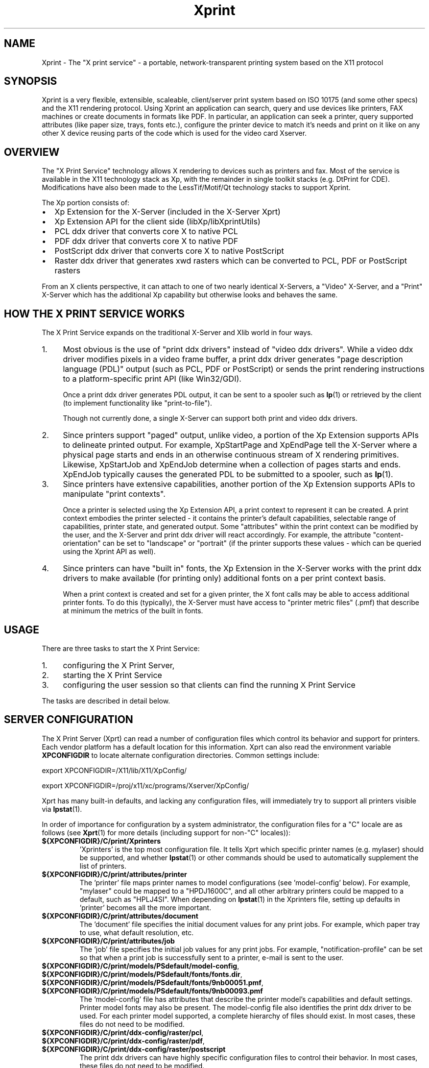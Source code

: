 .\" -*- coding: us-ascii -*-
.TH Xprint 7 "8 October 2004"  
.SH NAME
Xprint \- The "X print service" - a portable, network-transparent printing system based on the X11 protocol
.SH SYNOPSIS
Xprint is a very flexible, extensible, scaleable, client/server
print system based on ISO 10175 (and some other specs) and the X11 
rendering protocol. 
Using Xprint an application can search, query and use devices like 
printers, FAX machines or create documents in formats like PDF. 
In particular, an application can seek a printer, query supported 
attributes (like paper size, trays, fonts etc.), configure the printer 
device to match it\(cqs needs and print on it like on any other X device 
reusing parts of the code which is used for the video card Xserver. 
.SH OVERVIEW
The "X Print Service" technology allows X rendering to devices such as
printers and fax. Most of the service is available in the X11
technology stack as Xp, with the remainder in single toolkit stacks (e.g. DtPrint for CDE).
Modifications have also been made to the LessTif/Motif/Qt technology
stacks to support Xprint.
.PP
The Xp portion consists of:
.TP 0.2i
\(bu
Xp Extension for the X-Server (included in the X-Server Xprt)
.TP 0.2i
\(bu
Xp Extension API for the client side (libXp/libXprintUtils)
.TP 0.2i
\(bu
PCL ddx driver that converts core X to native PCL
.TP 0.2i
\(bu
PDF ddx driver that converts core X to native PDF
.TP 0.2i
\(bu
PostScript ddx driver that converts core X to native PostScript
.TP 0.2i
\(bu
Raster ddx driver that generates xwd rasters which can be converted to PCL, PDF or PostScript rasters
.PP
.PP
From an X clients perspective, it can attach to one of two nearly
identical X-Servers, a "Video" X-Server, and a "Print" X-Server
which has the additional Xp capability but otherwise looks and
behaves the same. 
.SH "HOW THE X PRINT SERVICE WORKS"
The X Print Service expands on the traditional X-Server and Xlib world
in four ways.
.TP 0.4i
1.
Most obvious is the use of "print ddx drivers" instead of
"video ddx drivers". While a video ddx driver modifies pixels
in a video frame buffer, a print ddx driver generates "page
description language (PDL)" output (such as PCL, PDF or PostScript)
or sends the print rendering instructions to a platform-specific
print API (like Win32/GDI).

Once a print ddx driver generates PDL output, it can be sent to
a spooler such as \fBlp\fR(1)
or retrieved by the client (to implement functionality like "print-to-file").

Though not currently done, a single X-Server can support both
print and video ddx drivers.
.TP 0.4i
2.
Since printers support "paged" output, unlike video, a portion
of the Xp Extension supports APIs to delineate printed output.
For example, XpStartPage and XpEndPage tell the X-Server where
a physical page starts and ends in an otherwise continuous
stream of X rendering primitives. Likewise, XpStartJob and
XpEndJob determine when a collection of pages starts and ends.
XpEndJob typically causes the generated PDL to be submitted to
a spooler, such as \fBlp\fR(1).
.TP 0.4i
3.
Since printers have extensive capabilities, another portion of
the Xp Extension supports APIs to manipulate "print contexts".

Once a printer is selected using the Xp Extension API, a print
context to represent it can be created. A print context
embodies the printer selected - it contains the printer's
default capabilities, selectable range of capabilities,
printer state, and generated output. Some "attributes" within
the print context can be modified by the user, and the
X-Server and print ddx driver will react accordingly. For
example, the attribute "content-orientation" can be set to
"landscape" or "portrait" (if the printer supports these 
values - which can be queried using the Xprint API as well).
.TP 0.4i
4.
Since printers can have "built in" fonts, the Xp Extension in
the X-Server works with the print ddx drivers to make
available (for printing only) additional fonts on a per print
context basis.

When a print context is created and set for a given printer,
the X font calls may be able to access additional printer
fonts. To do this (typically), the X-Server must have access
to "printer metric files" (.pmf) that describe at minimum the
metrics of the built in fonts.
.PP
.SH USAGE
There are three tasks to start the X Print Service:
.TP 0.4i
1.
configuring the X Print Server,
.TP 0.4i
2.
starting the X Print Service
.TP 0.4i
3.
configuring the user session so that clients can find the running X Print Service
.PP
.PP
The tasks are described in detail below.
.SH "SERVER CONFIGURATION"
The X Print Server (Xprt) can read a number of configuration files which
control its behavior and support for printers. Each vendor platform has
a default location for this information. Xprt can also read the
environment variable \fBXPCONFIGDIR\fR to locate alternate configuration
directories. Common settings include:

export XPCONFIGDIR=/X11/lib/X11/XpConfig/
.PP
export XPCONFIGDIR=/proj/x11/xc/programs/Xserver/XpConfig/

.PP
Xprt has many built-in defaults, and lacking any configuration files,
will immediately try to support all printers visible via \fBlpstat\fR(1).
.PP
In order of importance for configuration by a system administrator, the
configuration files for a "C" locale are as follows (see \fBXprt\fR(1) for more
details (including support for non-"C" locales)):
.TP 
\fB${XPCONFIGDIR}/C/print/Xprinters\fR
\&'Xprinters' is the top most configuration file. It tells
Xprt which specific printer names (e.g. mylaser) should
be supported, and whether \fBlpstat\fR(1) or other commands
should be used to automatically supplement the list of
printers.
.TP 
\fB${XPCONFIGDIR}/C/print/attributes/printer\fR
The 'printer' file maps printer names to model
configurations (see 'model-config' below). For example,
"mylaser" could be mapped to a "HPDJ1600C", and all other
arbitrary printers could be mapped to a default, such as
"HPLJ4SI". When depending on \fBlpstat\fR(1) in the Xprinters
file, setting up defaults in 'printer' becomes all the
more important.
.TP 
\fB${XPCONFIGDIR}/C/print/attributes/document\fR
The 'document' file specifies the initial document values
for any print jobs. For example, which paper tray to
use, what default resolution, etc.
.TP 
\fB${XPCONFIGDIR}/C/print/attributes/job\fR
The 'job' file specifies the initial job values for any
print jobs. For example, "notification-profile" can be
set so that when a print job is successfully sent to a
printer, e-mail is sent to the user.
.TP 
\fB${XPCONFIGDIR}/C/print/models/PSdefault/model\-config\fR, \fB${XPCONFIGDIR}/C/print/models/PSdefault/fonts/fonts.dir\fR, \fB${XPCONFIGDIR}/C/print/models/PSdefault/fonts/9nb00051.pmf\fR, \fB${XPCONFIGDIR}/C/print/models/PSdefault/fonts/9nb00093.pmf\fR
The 'model-config' file has attributes that describe the
printer model\(cqs capabilities and default settings.
Printer model fonts may also be present. The model-config
file also identifies the print ddx driver to be used.
For each printer model supported, a complete hierarchy of
files should exist. In most cases, these files do not
need to be modified.
.TP 
\fB${XPCONFIGDIR}/C/print/ddx\-config/raster/pcl\fR, \fB${XPCONFIGDIR}/C/print/ddx\-config/raster/pdf\fR, \fB${XPCONFIGDIR}/C/print/ddx\-config/raster/postscript\fR
The print ddx drivers can have highly specific
configuration files to control their behavior. In most
cases, these files do not need to be modified.
.PP
More information in how to configure and customize the X print server can be found in the
\fBXprt\fR(1)
manual page.
.SH "STARTING UP"
The summary checklist for starting the X Print Service is as follows:
.TP 0.4i
1.
Choose an execution model for the X Print Service. The X
Print Service can be run on a per-user session basis, per
machine basis, or can be run on a few machines globally
available to a number of users.
.TP 0.4i
2.
If print jobs are to be submitted to a spooler (almost always
the case), make sure all needed printers are available to the
spooler subsystem (most often \fBlp\fR(1))
on the same machine running the X Print Service.
.TP 0.4i
3.
Configure the X Print Server. See ``X Print Server
Configuration''.
.TP 0.4i
4.
Depending on #1, start the X Print Server process "Xprt", and
then the toolkit-specific Print Dialog Manager Daemon process
(such as CDEnext's "dtpdmd") at the appropriate times.
Note that libXprintUtils-based applications/toolkits do not need
a Print Dialog Manager Daemon process to use Xprint.
.PP
The details are described below.
.PP
Because the X Print Service is based on X, it can be easily distributed.
The most significant factors in which execution model to choose will be
driven by:
.TP 0.2i
\(bu
how many printers will be accessable through the printer
subsystem on any given machine. A system administrator may
choose to cluster printers on a few given machines, or
scatter them across an organization and possibly make
extensive use of remote spoolers to make them globally
available.
.TP 0.2i
\(bu
how many machines will need a copy of the X Print Server
configuration files. The files have been architected so
that one super-set version of them can be maintained and
distributed (e.g. via NFS), and a per-machine or per-user
version of the `Xprinters' is all that is needed to have the
appropriate information in them utilized or ignored.
.TP 0.2i
\(bu
how many users can demand services from a given X Print
Service.
.PP
With the above in mind, some obvious execution models include:
.TP 0.2i
\(bu
Global - in this model, the system administrator is choosing
to run the X Print Service on a *few* select machines with
appropriate printers configured, and allow clients access to
the global resource. This can centralize the administration
of printers and configuration files, but may have to be
monitored for performance loading.

Startup would likely be done by boot-up scripts (such as \fB/etc/init.d/xprint\fR).
.TP 0.2i
\(bu
Per-machine - every machine with potential X Print Service
users would run the service. Printer and configuration file
administration is decentralized, and usage would be limited
to the users on the machine.

Startup would likely be done by boot-up scripts (such as \fB/etc/init.d/xprint\fR).
.TP 0.2i
\(bu
Per-user session - every user would run an entire X Print
Service for themselves. In the future, the Video X Server
normally started may contain Print X Server capability, so
this model becomes very natural.

Startup would likely be done at session login or by
launching actions or processes manually once the user
logs in. Note: Deamons like "dtpdmd" must be started after Xprt.
.PP
.PP
Starting of the processes is straight forward. In strict order (example is for manually starting the X print server for CDEnext usage):
.TP 0.4i
1.

.nf
[machineA] % Xprt [\-XpFile <Xprinters file>] [:dispNum] &
.fi


Note that Xprt will look for configuration files in either
a default location or where \fBXPCONFIGDIR\fR points.

\fB\-XpFile\fR specifies an alternate `Xprinters' file, rather
than the default one or `\fB${XPCONFIGDIR}/C/print/Xprinters\fR'.
.TP 0.4i
2.

.nf
[machineA] % dtpdmd \-d machineA[:dispNum] [\-l /tmp/dtpdmd.log] &
.fi


The dtpdmd will maintain an X-Selection on the X-Server,
and will start dtpdm's as required to service requests.
.PP
.PP
In all but the per-user session model, the machine running the dtpdmd
(thus dtpdm's) will need display authorization to the users video
display.
.SH "CLIENT CONFIGURATION"
Once a X Print Server and dtpdmd have been started -- many of them
in some cases -- clients will need to find and use them. There are
two mechanisms that allow clients to discover X Print Servers and
printers.
.TP 0.2i
\(bu
"X Print Specifier" - assuming usage of the DtPrint/XprintUtils-based print
applications, the following notation is understood:


.nf
printer_name@machine[:dispNum]
.fi


For example:


.nf
colorlj7@printhub:2
.fi


In the above example, the X Print Server running at `printhub:2'
is assumed to support the printer named `colorlj7'.
.TP 0.2i
\(bu
\fB${XPSERVERLIST}\fR - assuming usage of the DtPrint print dialogs,
the environment variable \fB${XPSERVERLIST}\fR can contain a list
of X Print Servers. For example:


.nf
XPSERVERLIST="printhub:2 printhub:3 otherdept:0"
.fi


Then in the dialogs, only a printer name needs to be entered.
The dialog will then search the X Print Servers in \fB${XPSERVERLIST}\fR
for a server than supports the printer, and then establish
contact.
.PP
.SH "END-USER SEQUENCE"
From most CDEnext applications, printing is accomplished by bringing
down the <File> menu and selecting <Print...>. This will result in
the DtPrintSetupBox dialog, which will request the name of a printer,
and offer limited capability to configure print options (e.g. number
of copies). If the user wishes, they can select <Setup...>, which
will start a dtpdm capable of modifying additional print options.
Finally, the user should select <Print>.
.SH ENVIRONMENT
.TP 
\fB${XPCONFIGDIR}\fR
This environment variable points to the root
of the Xprint server configuration directory hierarchy.
If the variable is not defined, the default
path is be assumed. The default path may be
\fB/usr/X11R6/lib/X11/xserver/\fR, 
\fB/usr/lib/X11/xserver/\fR,
\fB/usr/share/Xprint/xserver/\fR or
\fB/usr/openwin/server/etc/XpConfig\fR, depending on the
system, and may be configured in \fB/etc/init.d/xprint\fR.
.TP 
\fB${LANG}\fR
This environment variable selects the locale settings used by the Xprint server.
Xprt allows language-specific settings (stored in \fB${XPCONFIGDIR}/${LANG}/print/\fR)
which will override the default settings (stored in \fB${XPCONFIGDIR}/C/print/\fR).
If \fB${LANG}\fR is not set "C" is assumed.
.TP 
\fB${XPSERVERLIST}\fR
The environment variable \fB${XPSERVERLIST}\fR contains a list
of display identifiers (separated by whitespace) which tell an
application where it can find the Xprint servers. Usually
\fB${XPSERVERLIST}\fR is set by the profile startup scripts (e.g.
\fB/etc/profile\fR or \fB/etc/profile.d/xprint.sh\fR) using the output of
\fB/etc/init.d/xprint get_xpserverlist\fR.

Example: 

.nf

		export XPSERVERLIST="`/etc/init.d/xprint get_xpserverlist`"
.fi


Alternatively \fB${XPSERVERLIST}\fR can be set
manually. Example:

.nf

		export XPSERVERLIST="littlecat:80 bitdog:72"
.fi

instructs an application to find an Xprint server at display
80 on the machine "littlecat" and at display 72 on the
machine bigdog.
.TP 
\fB${XPRINTER}\fR 
The environment variable \fB${XPRINTER}\fR
defines the default printer used by print
applications. The syntax is either
\fIprintername\fR or
\fIprintername\fR@\fIdisplay\fR.

Examples:
.RS 
.TP 
\fBXPRINTER=ps003\fR
tells an application to look for the
first printer named "ps003" on all Xprint
servers.
.TP 
\fBXPRINTER=hplaser19@littlecat:80\fR
tells an application to use the printer "hplaser19"
on the Xprint server at display 
"littlecat:80".
.RE


If \fB${XPRINTER}\fR is not set the applications
will examine the values of the \fB${PDPRINTER}\fR,
\fB${LPDEST}\fR, and 
\fB${PRINTER}\fR environment variables (in that order). 
.SH "SEE ALSO"
\fBX11\fR(7), \fBxplsprinters\fR(1), \fBxprehashprinterlist\fR(1), \fBxphelloworld\fR(1), \fBxpxmhelloworld\fR(1), \fBxpawhelloworld\fR(1), \fBxpxthelloworld\fR(1), \fBxpsimplehelloworld\fR(1), \fBXserver\fR(1), \fBXprt\fR(1), \fBlibXp\fR(3), \fBlibXprintUtils\fR(3), \fBlibXprintAppUtils\fR(3), \fBXmPrintShell\fR(3), \fBXawPrintShell\fR(3), Xprint FAQ (http://xprint.mozdev.org/docs/Xprint_FAQ.html), Xprint main site (http://xprint.mozdev.org/)
.SH AUTHORS
This manual page was written by 
Roland Mainz <roland.mainz@nrubsig.org> based on the original X11R6.6
\fBxc/programs/Xserver/XpConfig/README\fR.
